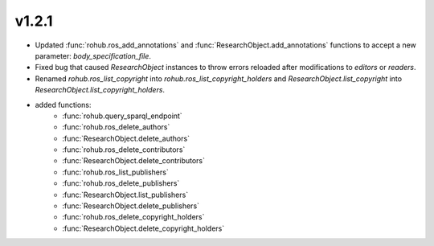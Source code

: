 v1.2.1
=======
- Updated :func:`rohub.ros_add_annotations` and :func:`ResearchObject.add_annotations` functions to accept a new parameter: `body_specification_file`.
- Fixed bug that caused `ResearchObject` instances to throw errors reloaded after modifications to `editors` or `readers`.
- Renamed `rohub.ros_list_copyright` into `rohub.ros_list_copyright_holders` and `ResearchObject.list_copyright` into `ResearchObject.list_copyright_holders`.
- added functions: 
    * :func:`rohub.query_sparql_endpoint`
    * :func:`rohub.ros_delete_authors`
    * :func:`ResearchObject.delete_authors`
    * :func:`rohub.ros_delete_contributors`
    * :func:`ResearchObject.delete_contributors`
    * :func:`rohub.ros_list_publishers`
    * :func:`rohub.ros_delete_publishers`
    * :func:`ResearchObject.list_publishers`
    * :func:`ResearchObject.delete_publishers`
    * :func:`rohub.ros_delete_copyright_holders`
    * :func:`ResearchObject.delete_copyright_holders`

